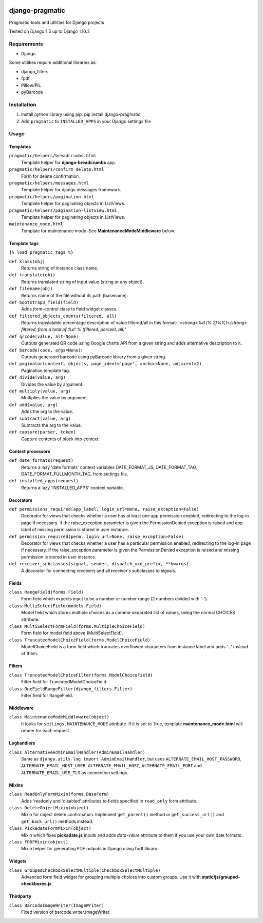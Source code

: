 .. image:: https://travis-ci.org/PragmaticMates/django-pragmatic.svg?branch=master
    :target: https://travis-ci.org/PragmaticMates/django-pragmatic

django-pragmatic
================

Pragmatic tools and utilities for Django projects

Tested on Django 1.5 up to Django 1.10.2


Requirements
------------
- Django

Some utilities require additional libraries as:

- django_filters
- fpdf
- Pillow/PIL
- pyBarcode


Installation
------------

1. Install python library using pip: pip install django-pragmatic

2. Add ``pragmatic`` to ``INSTALLED_APPS`` in your Django settings file


Usage
-----

Templates
'''''''''
``pragmatic/helpers/breadcrumbs.html``
    Template helper for **django-breadcrumbs** app.

``pragmatic/helpers/confirm_delete.html``
    Form for delete confirmation.

``pragmatic/helpers/messages.html``
    Template helper for django messages framework.

``pragmatic/helpers/pagination.html``
    Template helper for paginating objects in ListViews.

``pragmatic/helpers/pagination-listview.html``
    Template helper for paginating objects in ListViews.

``maintenance_mode.html``
    Template for maintenance mode. See **MaintenanceModeMiddleware** below.


Template tags
'''''''''''''
``{% load pragmatic_tags %}``

``def klass(obj)``
    Returns string of instance class name.

``def translate(obj)``
    Returns translated string of input value (string or any object).

``def filename(obj)``
    Returns name of the file without its path (basename).

``def bootstrap3_field(field)``
    Adds *form-control* class to field widget classes.

``def filtered_objects_counts(filtered, all)``
    Returns translatable percentage description of value filtered/all in this format:
    *'<strong>%d (%.2f%%)</strong> filtered, from a total of %d' % (filtered, percent, all)'*

``def qrcode(value, alt=None)``
    Outputs generated QR code using Google charts API from a given string and adds alternative description to it.

``def barcode(code, args=None)``:
    Outputs generated barcode using pyBarcode library from a given string.

``def paginator(context, objects, page_ident='page', anchor=None, adjacent=2)``
    Pagination template tag.

``def divide(value, arg)``
    Divides the value by argument.

``def multiply(value, arg)``
    Multiplies the value by argument.

``def add(value, arg)``
    Adds the arg to the value.

``def subtract(value, arg)``
    Subtracts the arg to the value.

``def capture(parser, token)``
    Capture contents of block into context.


Context processors
''''''''''''''''''
``def date_formats(request)``
    Returns a lazy 'date formats' context variables DATE_FORMAT_JS, DATE_FORMAT_TAG, DATE_FORMAT_FULLMONTH_TAG,
    from settings file.

``def installed_apps(request)``
    Returns a lazy 'INSTALLED_APPS' context variable.


Decorators
''''''''''
``def permissions_required(app_label, login_url=None, raise_exception=False)``
    Decorator for views that checks whether a user has at least one app permission
    enabled, redirecting to the log-in page if necessary.
    If the raise_exception parameter is given the PermissionDenied exception
    is raised and app label of missing permission is stored in user instance.

``def permission_required(perm, login_url=None, raise_exception=False)``
    Decorator for views that checks whether a user has a particular permission
    enabled, redirecting to the log-in page if necessary.
    If the raise_exception parameter is given the PermissionDenied exception
    is raised and missing permission is stored in user instance.

``def receiver_subclasses(signal, sender, dispatch_uid_prefix, **kwargs)``
    A decorator for connecting receivers and all receiver's subclasses to signals.


Fields
''''''
``class RangeField(forms.Field)``
    Form field which expects input to be a number or number range (2 numbers divided with '-').

``class MultiSelectField(models.Field)``
    Model field which stores multiple choices as a comma-separated list of values, using the normal CHOICES attribute.

``class MultiSelectFormField(forms.MultipleChoiceField)``
    Form field for model field above (MultiSelectField).

``class TruncatedModelChoiceField(forms.ModelChoiceField)``
    ModelChoiceField is a form field which truncates overflowed characters from instance label
    and adds '...' instead of them.


Filters
'''''''
``class TruncatedModelChoiceFilter(forms.ModelChoiceField)``
    Filter field for TruncatedModelChoiceField.

``class OneFieldRangeFilter(django_filters.Filter)``
    Filter field for RangeField.


Middleware
''''''''''
``class MaintenanceModeMiddleware(object)``
    It looks for ``settings.MAINTENANCE_MODE`` attribute.
    If it is set to True, template **maintenance_mode.html** will render for each request.


Loghandlers
'''''''''''
``class AlternativeAdminEmailHandler(AdminEmailHandler)``
    Same as ``django.utils.log import AdminEmailHandler``, but uses ``ALTERNATE_EMAIL_HOST_PASSWORD``,
    ``ALTERNATE_EMAIL_HOST_USER``,  ``ALTERNATE_EMAIL_HOST``, ``ALTERNATE_EMAIL_PORT`` and
    ``ALTERNATE_EMAIL_USE_TLS`` as connection settings.


Mixins
''''''
``class ReadOnlyFormMixin(forms.BaseForm)``
    Adds 'readonly and 'disabled' attributes to fields specified in ``read_only`` form attribute.

``class DeleteObjectMixin(object)``
    Mixin for object delete confirmation. Implement ``get_parent()`` method or ``get_success_url()``
    and ``get_back_url()`` methods instead.

``class PickadateFormMixin(object)``
    Mixin which fixes **pickadate.js** inputs and adds *data-value* attribute to them if you use your own date formats.

``class FPDFMixin(object)``
    Mixin helper for generating PDF outputs in Django using fpdf library.


Widgets
'''''''
``class GroupedCheckboxSelectMultiple(CheckboxSelectMultiple)``
    Advanced form field widget for grouping multiple choices into custom groups.
    Use it with **static/js/grouped-checkboxes.js**


Thirdparty
''''''''''
``class BarcodeImageWriter(ImageWriter)``
    Fixed version of barcode.writer.ImageWriter.
